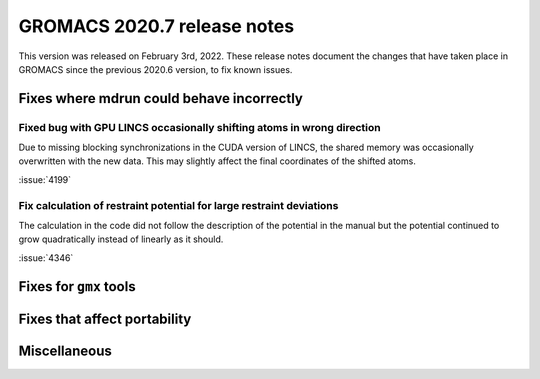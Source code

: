 GROMACS 2020.7 release notes
----------------------------

This version was released on February 3rd, 2022. These release notes
document the changes that have taken place in GROMACS since the
previous 2020.6 version, to fix known issues.

.. Note to developers!
   Please use """"""" to underline the individual entries for fixed issues in the subfolders,
   otherwise the formatting on the webpage is messed up.
   Also, please use the syntax :issue:`number` to reference issues on redmine, without the
   a space between the colon and number!

Fixes where mdrun could behave incorrectly
^^^^^^^^^^^^^^^^^^^^^^^^^^^^^^^^^^^^^^^^^^^^^^^^

Fixed bug with GPU LINCS occasionally shifting atoms in wrong direction
"""""""""""""""""""""""""""""""""""""""""""""""""""""""""""""""""""""""

Due to missing blocking synchronizations in the CUDA version of LINCS,
the shared memory was occasionally overwritten with the new data. This
may slightly affect the final coordinates of the shifted atoms.

:issue:`4199`

Fix calculation of restraint potential for large restraint deviations
"""""""""""""""""""""""""""""""""""""""""""""""""""""""""""""""""""""

The calculation in the code did not follow the description of the potential in the manual
but the potential continued to grow quadratically instead of linearly as it should.

:issue:`4346`

Fixes for ``gmx`` tools
^^^^^^^^^^^^^^^^^^^^^^^

Fixes that affect portability
^^^^^^^^^^^^^^^^^^^^^^^^^^^^^

Miscellaneous
^^^^^^^^^^^^^
